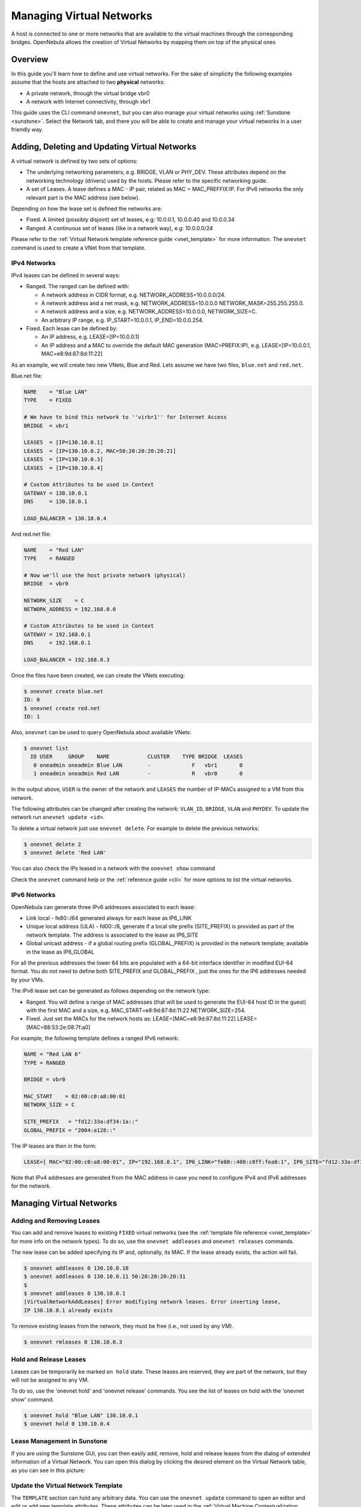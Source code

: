 .. _vgg:

==========================
Managing Virtual Networks
==========================

.. todo:: Redo for AR

A host is connected to one or more networks that are available to the virtual machines through the corresponding bridges. OpenNebula allows the creation of Virtual Networks by mapping them on top of the physical ones

Overview
========

In this guide you'll learn how to define and use virtual networks. For the sake of simplicity the following examples assume that the hosts are attached to two **physical** networks:

-  A private network, through the virtual bridge vbr0
-  A network with Internet connectivity, through vbr1

This guide uses the CLI command ``onevnet``, but you can also manage your virtual networks using :ref:`Sunstone <sunstone>`. Select the Network tab, and there you will be able to create and manage your virtual networks in a user friendly way.

|image0|

Adding, Deleting and Updating Virtual Networks
==============================================

A virtual network is defined by two sets of options:

-  The underlying networking parameters, e.g. BRIDGE, VLAN or PHY\_DEV. These attributes depend on the networking technology (drivers) used by the hosts. Please refer to the specific networking guide.

-  A set of Leases. A lease defines a MAC - IP pair, related as MAC = MAC\_PREFFIX:IP. For IPv6 networks the only relevant part is the MAC address (see below).

Depending on how the lease set is defined the networks are:

-  Fixed. A limited (possibly disjoint) set of leases, e.g: 10.0.0.1, 10.0.0.40 and 10.0.0.34
-  Ranged. A continuous set of leases (like in a network way), e.g: 10.0.0.0/24

Please refer to the :ref:`Virtual Network template reference guide <vnet_template>` for more information. The ``onevnet`` command is used to create a VNet from that template.

IPv4 Networks
-------------

IPv4 leases can be defined in several ways:

-  Ranged. The ranged can be defined with:

   -  A network address in CIDR format, e.g. NETWORK\_ADDRESS=10.0.0.0/24.
   -  A network address and a net mask, e.g. NETWORK\_ADDRESS=10.0.0.0 NETWORK\_MASK=255.255.255.0.
   -  A network address and a size, e.g. NETWORK\_ADDRESS=10.0.0.0, NETWORK\_SIZE=C.
   -  An arbitrary IP range, e.g. IP\_START=10.0.0.1, IP\_END=10.0.0.254.

-  Fixed. Each lesae can be defined by:

   -  An IP address, e.g. LEASE=[IP=10.0.0.1]
   -  An IP address and a MAC to override the default MAC generation (MAC=PREFIX:IP), e.g. LEASE=[IP=10.0.0.1, MAC=e8:9d:87:8d:11:22]

As an example, we will create two new VNets, Blue and Red. Lets assume we have two files, ``blue.net`` and ``red.net``.

Blue.net file:

.. code::

    NAME    = "Blue LAN"
    TYPE    = FIXED
     
    # We have to bind this network to ''virbr1'' for Internet Access
    BRIDGE  = vbr1
     
    LEASES  = [IP=130.10.0.1]
    LEASES  = [IP=130.10.0.2, MAC=50:20:20:20:20:21]
    LEASES  = [IP=130.10.0.3]
    LEASES  = [IP=130.10.0.4]
     
    # Custom Attributes to be used in Context
    GATEWAY = 130.10.0.1
    DNS     = 130.10.0.1
     
    LOAD_BALANCER = 130.10.0.4

And red.net file:

.. code::

    NAME    = "Red LAN"
    TYPE    = RANGED
     
    # Now we'll use the host private network (physical)
    BRIDGE  = vbr0
     
    NETWORK_SIZE    = C
    NETWORK_ADDRESS = 192.168.0.0
     
    # Custom Attributes to be used in Context
    GATEWAY = 192.168.0.1
    DNS     = 192.168.0.1
     
    LOAD_BALANCER = 192.168.0.3

Once the files have been created, we can create the VNets executing:

.. code::

    $ onevnet create blue.net
    ID: 0
    $ onevnet create red.net
    ID: 1

Also, ``onevnet`` can be used to query OpenNebula about available VNets:

.. code::

    $ onevnet list
      ID USER     GROUP    NAME            CLUSTER    TYPE BRIDGE  LEASES
       0 oneadmin oneadmin Blue LAN        -             F   vbr1       0
       1 oneadmin oneadmin Red LAN         -             R   vbr0       0

In the output above, ``USER`` is the owner of the network and ``LEASES`` the number of IP-MACs assigned to a VM from this network.

The following attributes can be changed after creating the network: ``VLAN_ID``, ``BRIDGE``, ``VLAN`` and ``PHYDEV``. To update the network run ``onevnet update <id>``.

To delete a virtual network just use ``onevnet delete``. For example to delete the previous networks:

.. code::

    $ onevnet delete 2
    $ onevnet delete 'Red LAN'

You can also check the IPs leased in a network with the ``onevnet show`` command

Check the ``onevnet`` command help or the :ref:`reference guide <cli>` for more options to list the virtual networks.

.. _vgg_ipv6_networks:

IPv6 Networks
-------------

OpenNebula can generate three IPv6 addresses associated to each lease:

-  Link local - fe80::/64 generated always for each lease as IP6\_LINK
-  Unique local address (ULA) - fd00::/8, generate if a local site prefix (SITE\_PREFIX) is provided as part of the network template. The address is associated to the lease as IP6\_SITE
-  Global unicast address - if a global routing prefix (GLOBAL\_PREFIX) is provided in the network template; available in the lease as IP6\_GLOBAL

For all the previous addresses the lower 64 bits are populated with a 64-bit interface identifier in modified EUI-64 format. You do not need to define both SITE\_PREFIX and GLOBAL\_PREFIX , just the ones for the IP6 addresses needed by your VMs.

The IPv6 lease set can be generated as follows depending on the network type:

-  Ranged. You will define a range of MAC addresses (that will be used to generate the EUI-64 host ID in the guest) with the first MAC and a size, e.g. MAC\_START=e8:9d:87:8d:11:22 NETWORK\_SIZE=254.

-  Fixed. Just set the MACs for the network hosts as: LEASE=[MAC=e8:9d:87:8d:11:22] LEASE=[MAC=88:53:2e:08:7f:a0]

For example, the following template defines a ranged IPv6 network:

.. code::

    NAME = "Red LAN 6"
    TYPE = RANGED
     
    BRIDGE = vbr0
     
    MAC_START    = 02:00:c0:a8:00:01
    NETWORK_SIZE = C
     
    SITE_PREFIX   = "fd12:33a:df34:1a::"
    GLOBAL_PREFIX = "2004:a128::"

The IP leases are then in the form:

.. code::

    LEASE=[ MAC="02:00:c0:a8:00:01", IP="192.168.0.1", IP6_LINK="fe80::400:c0ff:fea8:1", IP6_SITE="fd12:33a:df34:1a:400:c0ff:fea8:1", IP6_GLOBAL="2004:a128:0:32:400:c0ff:fea8:1", USED="1", VID="4" ]

Note that IPv4 addresses are generated from the MAC address in case you need to configure IPv4 and IPv6 addresses for the network.

Managing Virtual Networks
=========================

Adding and Removing Leases
--------------------------

You can add and remove leases to existing ``FIXED`` virtual networks (see the :ref:`template file reference <vnet_template>` for more info on the network types). To do so, use the ``onevnet addleases`` and ``onevnet rmleases`` commands.

The new lease can be added specifying its IP and, optionally, its MAC. If the lease already exists, the action will fail.

.. code::

    $ onevnet addleases 0 130.10.0.10
    $ onevnet addleases 0 130.10.0.11 50:20:20:20:20:31
    $
    $ onevnet addleases 0 130.10.0.1
    [VirtualNetworkAddLeases] Error modifiying network leases. Error inserting lease,
    IP 130.10.0.1 already exists

To remove existing leases from the network, they must be free (i.e., not used by any VM).

.. code::

    $ onevnet rmleases 0 130.10.0.3

Hold and Release Leases
-----------------------

Leases can be temporarily be marked ``on hold`` state. These leases are reserved, they are part of the network, but they will not be assigned to any VM.

To do so, use the 'onevnet hold' and 'onevnet release' commands. You see the list of leases on hold with the 'onevnet show' command.

.. code::

    $ onevnet hold "Blue LAN" 130.10.0.1
    $ onevnet hold 0 130.10.0.4

Lease Management in Sunstone
----------------------------

If you are using the Sunstone GUI, you can then easily add, remove, hold and release leases from the dialog of extended information of a Virtual Network. You can open this dialog by clicking the desired element on the Virtual Network table, as you can see in this picture:

|image1|

Update the Virtual Network Template
-----------------------------------

The ``TEMPLATE`` section can hold any arbitrary data. You can use the ``onevnet update`` command to open an editor and edit or add new template attributes. These attributes can be later used in the :ref:`Virtual Machine Contextualization <template_context>`. For example:

.. code::

    dns = "$NETWORK[DNS, NETWORK_ID=3]"

Publishing Virtual Networks
---------------------------

The users can share their virtual networks with other users in their group, or with all the users in OpenNebula. See the :ref:`Managing Permissions documentation <chmod>` for more information.

Let's see a quick example. To share the virtual network 0 with users in the group, the **USE** right bit for **GROUP** must be set with the **chmod** command:

.. code::

    $ onevnet show 0
    ...
    PERMISSIONS
    OWNER          : um-
    GROUP          : ---
    OTHER          : ---

    $ onevnet chmod 0 640

    $ onevnet show 0
    ...
    PERMISSIONS
    OWNER          : um-
    GROUP          : u--
    OTHER          : ---

The following command allows users in the same group **USE** and **MANAGE** the virtual network, and the rest of the users **USE** it:

.. code::

    $ onevnet chmod 0 664

    $ onevnet show 0
    ...
    PERMISSIONS
    OWNER          : um-
    GROUP          : um-
    OTHER          : u--

The commands ``onevnet publish`` and ``onevnet unpublish`` are still present for compatibility with previous versions. These commands set/unset

Getting a Lease
===============

A lease from a virtual network can be obtained by simply specifying the virtual network name in the ``NIC`` attribute.

For example, to define VM with two network interfaces, one connected to ``Red LAN`` and other connected to ``Blue LAN`` just include in the template:

.. code::

    NIC = [ NETWORK_ID = 0 ]
    NIC = [ NETWORK    = "Red LAN" ]

Networks can be referred in a NIC in two different ways, see the :ref:`Simplified Virtual Machine Definition File documentation <vm_guide_defining_a_vm_in_3_steps>` for more information:

-  NETWORK\_ID, using its ID as returned by the create operation
-  NETWORK, using its name. In this case the name refers to one of the virtual networks owned by the user (names can not be repeated for the same user). If you want to refer to an NETWORK of other user you can specify that with NETWORK\_UID (by the uid of the user) or NETWORK\_UNAME (by the name of the user).

You can also request a specific address just by adding the ``IP`` attributes to ``NIC`` (or ``MAC`` address, specially in a IPv6):

.. code::

    NIC = [ NETWORK_ID = 1, IP = 192.168.0.3 ]

When the VM is submitted, OpenNebula will look for available IPs in the ``Blue LAN`` and ``Red LAN`` virtual networks. The leases on hold will be skipped. If successful, the ``onevm show`` command should return information about the machine, including network information.

.. code::

    $ onevm show 0
    VIRTUAL MACHINE 0 INFORMATION
    ID                  : 0
    NAME                : server
    USER                : oneadmin
    GROUP               : oneadmin
    STATE               : PENDING
    LCM_STATE           : LCM_INIT
    START TIME          : 12/13 06:59:07
    END TIME            : -
    DEPLOY ID           : -

    PERMISSIONS
    OWNER          : um-
    GROUP          : ---
    OTHER          : ---

    VIRTUAL MACHINE MONITORING
    NET_TX              : 0
    NET_RX              : 0
    USED MEMORY         : 0
    USED CPU            : 0

    VIRTUAL MACHINE TEMPLATE
    NAME=server
    NIC=[
      BRIDGE=vbr1,
      IP=130.10.0.2,
      MAC=02:00:87:8d:11:25,
      IP6_LINK=fe80::400:87ff:fe8d:1125
      NETWORK="Blue LAN",
      NETWORK_ID=0,
      VLAN=NO ]
    NIC=[
      BRIDGE=vbr0,
      IP=192.168.0.2,
      IP6_LINK=fe80::400:c0ff:fea8:2,
      MAC=00:03:c0:a8:00:02,
      NETWORK="Red LAN",
      NETWORK_ID=1,
      VLAN=NO ]
    VMID=0

.. warning:: Note that if OpenNebula is not able to obtain a lease from a network the submission will fail.

Now we can query OpenNebula with ``onevnet show`` to find out about given leases and other VNet information:

.. code::

    $ onevnet list
      ID USER     GROUP    NAME            CLUSTER    TYPE BRIDGE  LEASES
       0 oneadmin oneadmin Blue LAN        -             F   vbr1       3
       1 oneadmin oneadmin Red LAN         -             R   vbr0       3

Note that there are two LEASES on hold, and one LEASE used in each network

.. code::

    $ onevnet show 1
    VIRTUAL NETWORK 1 INFORMATION
    ID             : 1
    NAME           : Red LAN
    USER           : oneadmin
    GROUP          : oneadmin
    TYPE           : RANGED
    BRIDGE         : vbr0
    VLAN           : No
    PHYSICAL DEVICE:
    VLAN ID        :
    USED LEASES    : 3

    PERMISSIONS
    OWNER          : um-
    GROUP          : ---
    OTHER          : ---

    VIRTUAL NETWORK TEMPLATE
    DNS=192.168.0.1
    GATEWAY=192.168.0.1
    LOAD_BALANCER=192.168.0.3
    NETWORK_MASK=255.255.255.0

    RANGE
    IP_START       : 192.168.0.1
    IP_END         : 192.168.0.254

    LEASES ON HOLD
    LEASE=[ MAC="02:00:c0:a8:00:01", IP="192.168.0.1", IP6_LINK="fe80::400:c0ff:fea8:1", USED="1", VID="-1" ]
    LEASE=[ MAC="02:00:c0:a8:00:03", IP="192.168.0.3", IP6_LINK="fe80::400:c0ff:fea8:3", USED="1", VID="-1" ]

    USED LEASES

    LEASE=[ MAC="02:00:c0:a8:00:02", IP="192.168.0.2", IP6_LINK="fe80::400:c0ff:fea8:2", USED="1", VID="4" ]

.. warning:: IP 192.168.0.2 is in use by Virtual Machine 4

Apply Firewall Rules to VMs
---------------------------

You can apply firewall rules on your VMs, to filter TCP and UDP ports, and to define a policy for ICMP connections.

Read more about this feature :ref:`here <firewall>`.

Using the Leases within the Virtual Machine
-------------------------------------------

Hypervisors can attach a specific MAC address to a virtual network interface, but Virtual Machines need to obtain an IP address.

In order to configure the IP inside the guest, you need to use one of the two available methods:

-  Instantiate a :ref:`Virtual Router <router>` inside each Virtual Network. The Virtual Router appliance contains a DHCP server that knows the IP assigned to each VM.
-  Contextualize the VM. Please visit the :ref:`contextualization guide <cong>` to learn how to configure your Virtual Machines to automatically obtain an IP derived from the MAC.

.. |image0| image:: /images/sunstone_vnet_create.png
.. |image1| image:: /images/sunstone_vnet_leases.png
